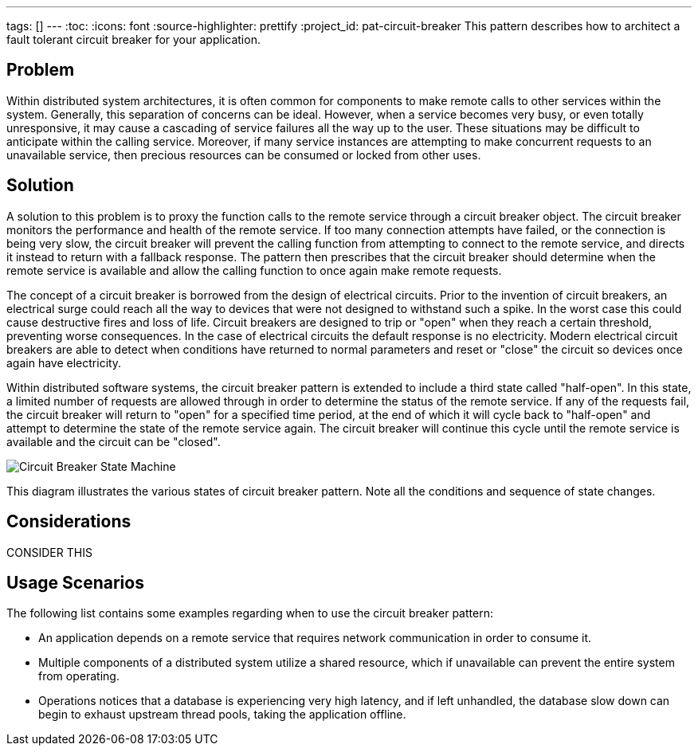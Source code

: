 ---
tags: []
---
:toc:
:icons: font
:source-highlighter: prettify
:project_id: pat-circuit-breaker
This pattern describes how to architect a fault tolerant circuit breaker for your application.

== Problem

Within distributed system architectures, it is often common for components to make remote calls to other services within the system. Generally, this separation of concerns can be ideal. However, when a service becomes very busy, or even totally unresponsive, it may cause a cascading of service failures all the way up to the user. These situations may be difficult to anticipate within the calling service. Moreover, if many service instances are attempting to make concurrent requests to an unavailable service, then precious resources can be consumed or locked from other uses.

== Solution

A solution to this problem is to proxy the function calls to the remote service through a circuit breaker object. The circuit breaker monitors the performance and health of the remote service. If too many connection attempts have failed, or the connection is being very slow, the circuit breaker will prevent the calling function from attempting to connect to the remote service, and directs it instead to return with a fallback response. The pattern then prescribes that the circuit breaker should determine when the remote service is available and allow the calling function to once again make remote requests.

The concept of a circuit breaker is borrowed from the design of electrical circuits. Prior to the invention of circuit breakers, an electrical surge could reach all the way to devices that were not designed to withstand such a spike. In the worst case this could cause destructive fires and loss of life. Circuit breakers are designed to trip or "open" when they reach a certain threshold, preventing worse consequences. In the case of electrical circuits the default response is no electricity. Modern electrical circuit breakers are able to detect when conditions have returned to normal parameters and reset or "close" the circuit so devices once again have electricity.

Within distributed software systems, the circuit breaker pattern is extended to include a third state called "half-open". In this state, a limited number of requests are allowed through in order to determine the status of the remote service. If any of the requests fail, the circuit breaker will return to "open" for a specified time period, at the end of which it will cycle back to "half-open" and attempt to determine the state of the remote service again. The circuit breaker will continue this cycle until the remote service is available and the circuit can be "closed".

image::images/diagram.png[Circuit Breaker State Machine]

This diagram illustrates the various states of circuit breaker pattern. Note all the conditions and sequence of state changes.

== Considerations

CONSIDER THIS

== Usage Scenarios

The following list contains some examples regarding when to use the circuit breaker pattern:

* An application depends on a remote service that requires network communication in order to consume it.
* Multiple components of a distributed system utilize a shared resource, which if unavailable can prevent the entire system from operating.
* Operations notices that a database is experiencing very high latency, and if left unhandled, the database slow down can begin to exhaust upstream thread pools, taking the application offline.
